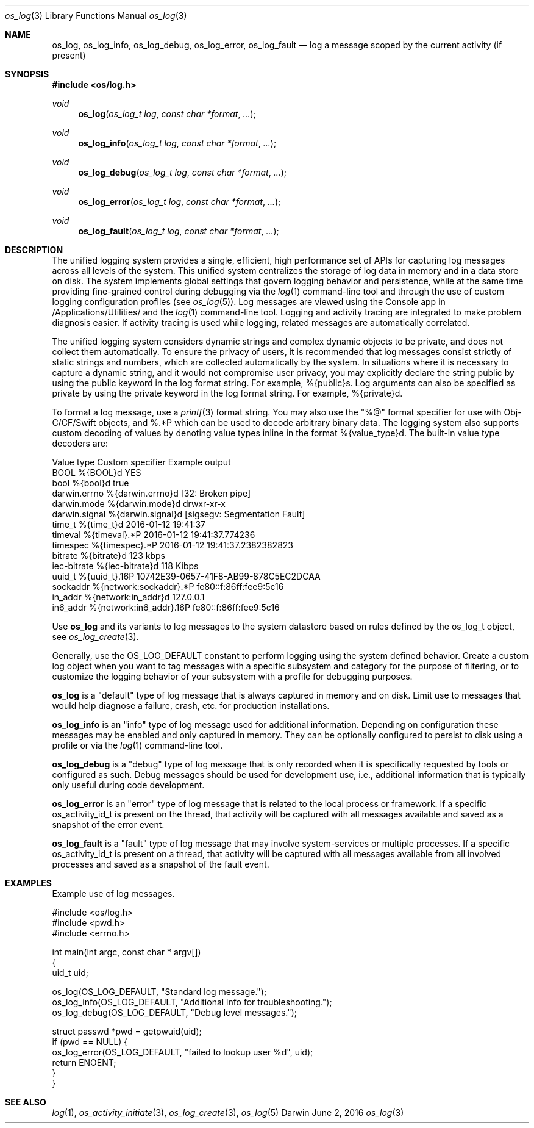 .\" Copyright (c) 2015 Apple Inc. All rights reserved.
.Dd June 2, 2016
.Dt os_log 3
.Os Darwin
.Sh NAME
.Nm os_log ,
.Nm os_log_info ,
.Nm os_log_debug ,
.Nm os_log_error ,
.Nm os_log_fault
.Nd log a message scoped by the current activity (if present)
.Sh SYNOPSIS
.In os/log.h
.Ft void
.Fn os_log "os_log_t log" "const char *format" ...
.Ft void
.Fn os_log_info "os_log_t log" "const char *format" ...
.Ft void
.Fn os_log_debug "os_log_t log" "const char *format" ...
.Ft void
.Fn os_log_error "os_log_t log" "const char *format" ...
.Ft void
.Fn os_log_fault "os_log_t log" "const char *format" ...
.Sh DESCRIPTION
The unified logging system provides a single, efficient, high performance set of APIs for capturing log messages across all levels of the system.
This unified system centralizes the storage of log data in memory and in a data store on disk.
The system implements global settings that govern logging behavior and persistence, while at the same time providing fine-grained control during debugging via the
.Xr log 1
command-line tool and through the use of custom logging configuration profiles (see
.Xr os_log 5 ) .
Log messages are viewed using the Console app in /Applications/Utilities/ and the
.Xr log 1
command-line tool.
Logging and activity tracing are integrated to make problem diagnosis easier.
If activity tracing is used while logging, related messages are automatically correlated.
.Pp
The unified logging system considers dynamic strings and complex dynamic objects to be private, and does not collect them automatically.
To ensure the privacy of users, it is recommended that log messages consist strictly of static strings and numbers, which are collected automatically by the system.
In situations where it is necessary to capture a dynamic string, and it would not compromise user privacy,
you may explicitly declare the string public by using the public keyword in the log format string.
For example, %{public}s.
Log arguments can also be specified as private by using the private keyword in the log format string.
For example, %{private}d.
.Pp
To format a log message, use a
.Xr printf 3
format string.
You may also use the "%@" format specifier for use with Obj-C/CF/Swift objects, and %.*P which
can be used to decode arbitrary binary data.
The logging system also supports custom decoding of values by denoting value types inline in the format %{value_type}d.
The built-in value type decoders are:
.Pp
.nf
Value type      Custom specifier         Example output
BOOL            %{BOOL}d                 YES
bool            %{bool}d                 true
darwin.errno    %{darwin.errno}d         [32: Broken pipe]
darwin.mode     %{darwin.mode}d          drwxr-xr-x
darwin.signal   %{darwin.signal}d        [sigsegv: Segmentation Fault]
time_t          %{time_t}d               2016-01-12 19:41:37
timeval         %{timeval}.*P            2016-01-12 19:41:37.774236
timespec        %{timespec}.*P           2016-01-12 19:41:37.2382382823
bitrate         %{bitrate}d              123 kbps
iec-bitrate     %{iec-bitrate}d          118 Kibps
uuid_t          %{uuid_t}.16P            10742E39-0657-41F8-AB99-878C5EC2DCAA
sockaddr        %{network:sockaddr}.*P   fe80::f:86ff:fee9:5c16
in_addr         %{network:in_addr}d      127.0.0.1
in6_addr        %{network:in6_addr}.16P  fe80::f:86ff:fee9:5c16
.fi
.Pp
Use
.Nm os_log
and its variants to log messages to the system datastore based on rules defined by the os_log_t object, see
.Xr os_log_create 3 .
.Pp
Generally, use the OS_LOG_DEFAULT constant to perform logging using the system defined behavior.
Create a custom log object when you want to tag messages with a specific subsystem and category for the purpose of filtering, or to customize the logging behavior of your subsystem with a profile for debugging purposes.
.Pp
.Nm os_log
is a "default" type of log message that is always captured in memory and on disk.  Limit use to messages that would help diagnose a failure, crash, etc. for production installations.
.Pp
.Nm os_log_info
is an "info" type of log message used for additional information.  Depending on configuration these messages may be enabled and only captured in memory.  They can be optionally configured to persist to disk using a profile or via the
.Xr log 1
command-line tool.
.Pp
.Nm os_log_debug
is a "debug" type of log message that is only recorded when it is specifically requested by tools or configured as such.  Debug messages should be used for development use, i.e., additional information that is typically only useful during code development.
.Pp
.Nm os_log_error
is an "error" type of log message that is related to the local process or framework.  If a specific os_activity_id_t is present on the thread, that activity will be captured with all messages available and saved as a snapshot of the error event.
.Pp
.Nm os_log_fault
is a "fault" type of log message that may involve system-services or multiple processes.  If a specific os_activity_id_t is present on a thread, that activity will be captured with all messages available from all involved processes and saved as a snapshot of the fault event.
.Pp
.Sh EXAMPLES
Example use of log messages.
.Pp
.Bd -literal
#include <os/log.h>
#include <pwd.h>
#include <errno.h>

int main(int argc, const char * argv[])
{
    uid_t uid;

    os_log(OS_LOG_DEFAULT, "Standard log message.");
    os_log_info(OS_LOG_DEFAULT, "Additional info for troubleshooting.");
    os_log_debug(OS_LOG_DEFAULT, "Debug level messages.");

    struct passwd *pwd = getpwuid(uid);
    if (pwd == NULL) {
        os_log_error(OS_LOG_DEFAULT, "failed to lookup user %d", uid);
        return ENOENT;
    }
}

.Ed
.Pp
.Sh SEE ALSO
.Xr log 1 ,
.Xr os_activity_initiate 3 ,
.Xr os_log_create 3 ,
.Xr os_log 5
